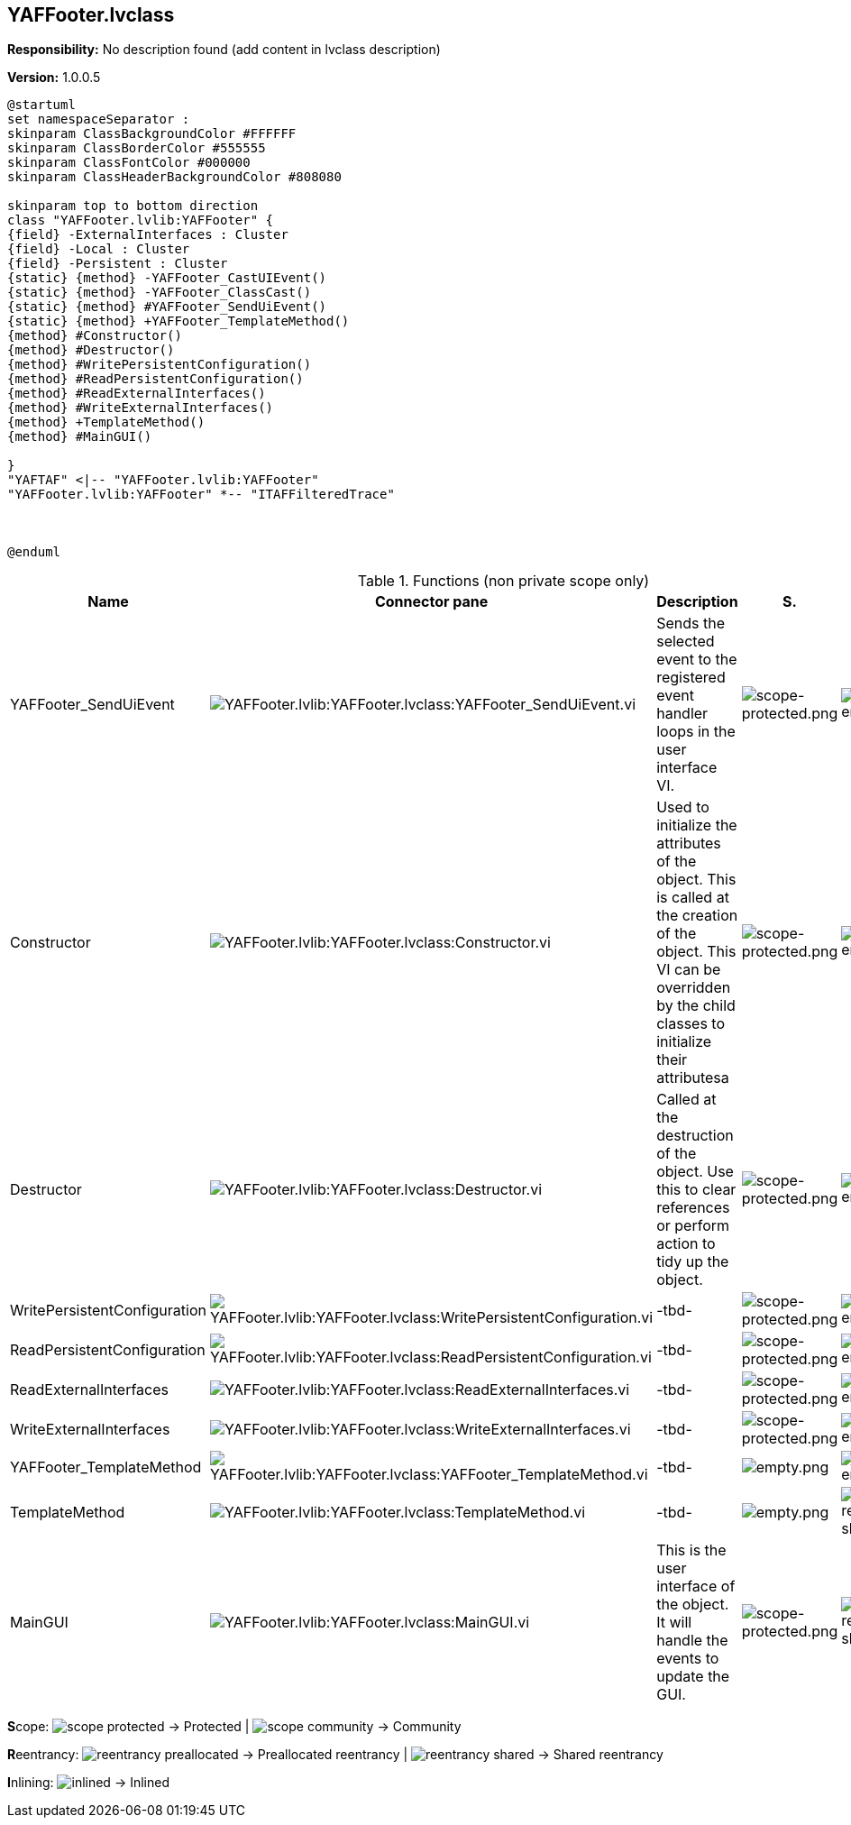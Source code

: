 == YAFFooter.lvclass

*Responsibility:*
No description found (add content in lvclass description)

*Version:* 1.0.0.5

[plantuml, format="svg", align="center"]
....
@startuml
set namespaceSeparator :
skinparam ClassBackgroundColor #FFFFFF
skinparam ClassBorderColor #555555
skinparam ClassFontColor #000000
skinparam ClassHeaderBackgroundColor #808080

skinparam top to bottom direction
class "YAFFooter.lvlib:YAFFooter" {
{field} -ExternalInterfaces : Cluster
{field} -Local : Cluster
{field} -Persistent : Cluster
{static} {method} -YAFFooter_CastUIEvent()
{static} {method} -YAFFooter_ClassCast()
{static} {method} #YAFFooter_SendUiEvent()
{static} {method} +YAFFooter_TemplateMethod()
{method} #Constructor()
{method} #Destructor()
{method} #WritePersistentConfiguration()
{method} #ReadPersistentConfiguration()
{method} #ReadExternalInterfaces()
{method} #WriteExternalInterfaces()
{method} +TemplateMethod()
{method} #MainGUI()

}
"YAFTAF" <|-- "YAFFooter.lvlib:YAFFooter"
"YAFFooter.lvlib:YAFFooter" *-- "ITAFFilteredTrace"



@enduml
....

.Functions (non private scope only)
[cols="<.<4d,<.<8a,<.<12d,<.<1a,<.<1a,<.<1a", %autowidth, frame=all, grid=all, stripes=none]
|===
|Name |Connector pane |Description |S. |R. |I.

|YAFFooter_SendUiEvent
|image:YAFFooter.lvlib_YAFFooter.lvclass_YAFFooter_SendUiEvent.vi.png[YAFFooter.lvlib:YAFFooter.lvclass:YAFFooter_SendUiEvent.vi]
|Sends the selected event to the registered event handler loops in the user interface VI.
|image:scope-protected.png[scope-protected.png]
|image:empty.png[empty.png]
|image:empty.png[empty.png]

|Constructor
|image:YAFFooter.lvlib_YAFFooter.lvclass_Constructor.vi.png[YAFFooter.lvlib:YAFFooter.lvclass:Constructor.vi]
|Used to initialize the attributes of the object. This is called at the creation of the object. This VI can be overridden by the child classes to initialize their attributesa
|image:scope-protected.png[scope-protected.png]
|image:empty.png[empty.png]
|image:empty.png[empty.png]

|Destructor
|image:YAFFooter.lvlib_YAFFooter.lvclass_Destructor.vi.png[YAFFooter.lvlib:YAFFooter.lvclass:Destructor.vi]
|Called at the destruction of the object. Use this to clear references or perform action to tidy up the object.
|image:scope-protected.png[scope-protected.png]
|image:empty.png[empty.png]
|image:empty.png[empty.png]

|WritePersistentConfiguration
|image:YAFFooter.lvlib_YAFFooter.lvclass_WritePersistentConfiguration.vi.png[YAFFooter.lvlib:YAFFooter.lvclass:WritePersistentConfiguration.vi]
|-tbd-
|image:scope-protected.png[scope-protected.png]
|image:empty.png[empty.png]
|image:empty.png[empty.png]

|ReadPersistentConfiguration
|image:YAFFooter.lvlib_YAFFooter.lvclass_ReadPersistentConfiguration.vi.png[YAFFooter.lvlib:YAFFooter.lvclass:ReadPersistentConfiguration.vi]
|-tbd-
|image:scope-protected.png[scope-protected.png]
|image:empty.png[empty.png]
|image:empty.png[empty.png]

|ReadExternalInterfaces
|image:YAFFooter.lvlib_YAFFooter.lvclass_ReadExternalInterfaces.vi.png[YAFFooter.lvlib:YAFFooter.lvclass:ReadExternalInterfaces.vi]
|-tbd-
|image:scope-protected.png[scope-protected.png]
|image:empty.png[empty.png]
|image:empty.png[empty.png]

|WriteExternalInterfaces
|image:YAFFooter.lvlib_YAFFooter.lvclass_WriteExternalInterfaces.vi.png[YAFFooter.lvlib:YAFFooter.lvclass:WriteExternalInterfaces.vi]
|-tbd-
|image:scope-protected.png[scope-protected.png]
|image:empty.png[empty.png]
|image:empty.png[empty.png]

|YAFFooter_TemplateMethod
|image:YAFFooter.lvlib_YAFFooter.lvclass_YAFFooter_TemplateMethod.vi.png[YAFFooter.lvlib:YAFFooter.lvclass:YAFFooter_TemplateMethod.vi]
|-tbd-
|image:empty.png[empty.png]
|image:empty.png[empty.png]
|image:empty.png[empty.png]

|TemplateMethod
|image:YAFFooter.lvlib_YAFFooter.lvclass_TemplateMethod.vi.png[YAFFooter.lvlib:YAFFooter.lvclass:TemplateMethod.vi]
|-tbd-
|image:empty.png[empty.png]
|image:reentrancy-shared.png[reentrancy-shared.png]
|image:empty.png[empty.png]

|MainGUI
|image:YAFFooter.lvlib_YAFFooter.lvclass_MainGUI.vi.png[YAFFooter.lvlib:YAFFooter.lvclass:MainGUI.vi]
|This is the user interface of the object. It will handle the events to update the GUI.
|image:scope-protected.png[scope-protected.png]
|image:reentrancy-shared.png[reentrancy-shared.png]
|image:empty.png[empty.png]
|===

**S**cope: image:scope-protected.png[] -> Protected | image:scope-community.png[] -> Community

**R**eentrancy: image:reentrancy-preallocated.png[] -> Preallocated reentrancy | image:reentrancy-shared.png[] -> Shared reentrancy

**I**nlining: image:inlined.png[] -> Inlined

